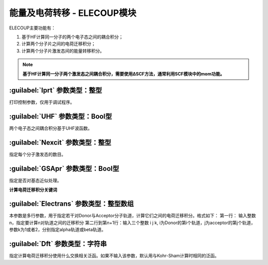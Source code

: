 能量及电荷转移 - ELECOUP模块
================================================
ELECOUP主要功能有：

#. 基于HF计算同一分子的两个电子态之间的耦合积分； 
#. 计算两个分子片之间的电荷迁移积分； 
#. 计算两个分子片激发态间的能量转移积分。

.. note::

    **基于HF计算同一分子两个激发态之间耦合积分，需要使用ΔSCF方法，通常利用SCF模块中的mom功能。**

:guilabel:`Iprt` 参数类型：整型
------------------------------------------------
打印控制参数，仅用于调试程序。

:guilabel:`UHF` 参数类型：Bool型
------------------------------------------------
两个电子态之间耦合积分基于UHF波函数。

:guilabel:`Nexcit` 参数类型：整型
------------------------------------------------
指定每个分子激发态的数目。

:guilabel:`GSApr` 参数类型：Bool型
------------------------------------------------
指定是否对基态近似处理。

**计算电荷迁移积分关键词**

:guilabel:`Electrans` 参数类型：整型数组
------------------------------------------------
本参数是多行参数，用于指定若干对Donor与Acceptor分子轨道，计算它们之间的电荷迁移积分。格式如下：
第一行： 输入整数n，指定要计算n对轨道之间的迁移积分
第二行到第n+1行：输入三个整数 i j k, i为Donor的第i个轨道，j为acceptor的第j个轨道，参数k为1或者2，分别指定alpha轨道或beta轨道。

:guilabel:`Dft` 参数类型：字符串
------------------------------------------------
指定计算电荷迁移积分使用什么交换相关泛函。如果不输入该参数，默认用与Kohr-Sham计算时相同的泛函。